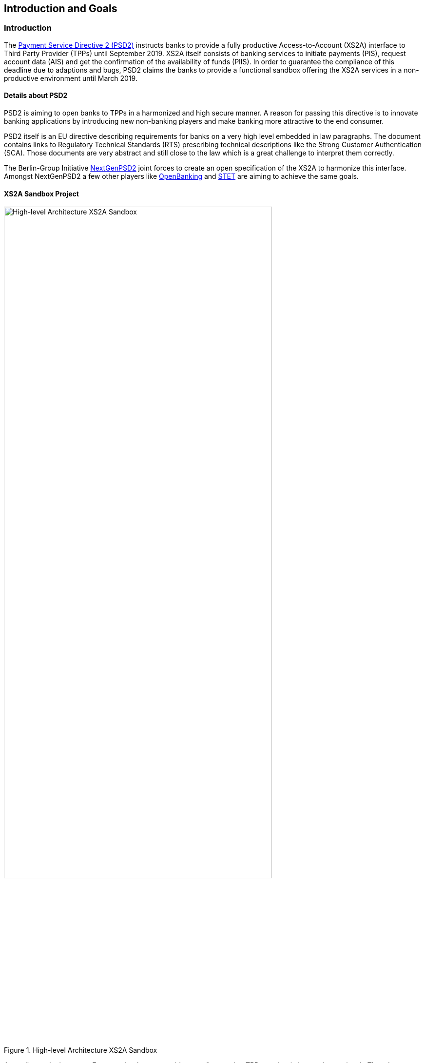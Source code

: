 [[section-introduction-and-goals]]
== Introduction and Goals

=== Introduction

The https://eur-lex.europa.eu/legal-content/EN/TXT/PDF/?uri=CELEX:32015L2366&from=EN[Payment Service Directive 2 (PSD2)] instructs banks to provide a fully productive Access-to-Account (XS2A) interface to Third Party Provider (TPPs) until September 2019. XS2A itself consists of banking services to initiate payments (PIS), request account data (AIS) and get the confirmation of the availability of funds (PIIS). In order to guarantee the compliance of this deadline due to adaptions and bugs, PSD2 claims the banks to provide a functional sandbox offering the XS2A services in a non-productive environment until March 2019.


==== Details about PSD2

PSD2 is aiming to open banks to TPPs in a harmonized and high secure manner. A reason for passing this directive is to innovate banking applications by introducing new non-banking players and make banking more attractive to the end consumer.

PSD2 itself is an EU directive describing requirements for banks on a very high level embedded in law paragraphs. The document contains links to Regulatory Technical Standards (RTS) prescribing technical descriptions like the Strong Customer Authentication (SCA). Those documents are very abstract and still close to the law which is a great challenge to interpret them correctly.

The Berlin-Group Initiative https://www.berlin-group.org/[NextGenPSD2] joint forces to create an open specification of the XS2A to harmonize this interface. Amongst NextGenPSD2 a few other players like https://www.openbanking.org.uk/about-us/[OpenBanking] and https://www.stet.eu/en/psd2/[STET] are aiming to achieve the same goals.


==== XS2A Sandbox Project

image::xs2asandbox.svg[High-level Architecture XS2A Sandbox, 80%, title="High-level Architecture XS2A Sandbox", align="center"]

According to the law every European bank must provide a sandbox so that TPPs can begin integrating against it. The adorsys XS2A Sandbox is a full implementation of this sandbox. It provides an XS2A API which is compliant to the Berlin Group XS2A spec (Version 1.3).

Besides the actual interface, PSD2 instructs banks to offer a technical documentation free of charge containing amongst others, information about supported payment products and payment services. That documentation is provided by us as well.

In order to access the XS2A services a TPP has to register at its National Competent Authority (NCA) and request an QWAC certificate from a Trust Service Provider (TSP). The XS2A Sandbox allows TPPs to create test certificates by themselves so they can access the API. The certificates are valid QWAC certificates, signed by a custom XS2A Sandbox CA.

The *XS2A Sandbox* project bundles the described PSD2 components created at adorsys. The project is a self contained application which enables customers to provide a PSD2 compliant API for testing.


=== Requirements Overview

The XS2A Sandbox has to fulfill the following requirements:

* Get banks compliant to the law in June 2019
* Be configurable to match the banks business features
* Make the technical documentation of the XS2A interface accessible
* Allow TPPs to test services based on dynamically generated data with the help of TPP-UI and Online Banking UI
* QWAC (certificate for authentication as specified in https://www.etsi.org/deliver/etsi_ts/119400_119499/119495/01.01.02_60/ts_119495v010102p.pdf[ETSI], https://eur-lex.europa.eu/legal-content/EN/TXT/PDF/?uri=CELEX:32014R0910&from=EN[eIDAS]) can be issued by the TPP itself and used as in the real world


=== Quality Goals

[options="header"]
|===
| Quality Goal       | Scenario
| PSD2 Compliance    |
The XS2A Sandbox must be PSD2 compliant. Neither ease of use nor cool technologies help the user if they fail the audit because of us.
| Fast Onboarding    |
As a potential user of the XS2A Sandbox you should be able to get the application running within minutes. We need to provide good documentation, sensible defaults and a simple setup.
| Simple Deployment  |
The XS2A Sandbox should be easy to deploy in enterprise contexts. This requires a simple architecture (e.g. not too many deployments, proven technology) and good documentation.
|===


=== Stakeholders

[cols="1,2,3,4", options="header"]
|===
| Name              | Role                               | Contact        | Expectation
| Denys Golubiev    | Software Architect PSD2            | dgo@adorsys.de
a|
- get feedback about XS2A (quality, design)
- maybe move work to us (mockbank)
| Francis Pouatcha  | Software Architect PSD2, Sales     | fpo@adorsys.de
a|
- needs some sort of roadmap and progress reported from us
- needs to collaborate with us so we can properly align the backlog with vision/sales
| Peer Schmid       | Portfolio Manager PSD2             | psc@adorsys.de
a|
- expects us to work in short iterations to get features out of the door quickly so we can provide fast feedback to him
- needs to be kept up to date if we (plan to) change stuff that impacts our customers
- needs some sort of roadmap and progress reported from us
| Rene Pongratz     | Sales       | rpo@adorsys.de
a|
- needs some sort of roadmap and progress reported from us
- needs to collaborate with us so we can properly align the backlog with vision/sales
| Stefan Hamm       | Sales        | sha@adorsys.de
a|
- needs some sort of roadmap and progress reported from us
- needs to collaborate with us so we can properly align the backlog with vision/sales
|===


=== Product Team

[options="header"]
|===
| Name              | Role                    | Contact
| Petro Rudenko     | Developer               | pru@adorsys.com.ua
| Dmytro Mishchuk   | Developer               | dmi@adorsys.com.ua
| Mariia Polikarpova| Developer               | mpo@adorsys.com.ua
| Dmytro Storozhyk  | Product owner           | dst@adorsys.com.ua
| Vladimir Nechai   | Developer               | vne@adorsys.de
| Nicole Wesemeyer  | Business analyst        | nwe@adorsys.de
| Francis Pouatcha  | Developer, business analyst | fpo@adorsys.de
| Julia Kantorski   | Designer                | jka@adorsys.de
|===

